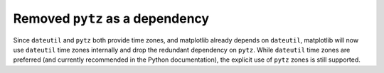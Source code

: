 Removed ``pytz`` as a dependency
--------------------------------

Since ``dateutil`` and ``pytz`` both provide time zones, and matplotlib already depends on ``dateutil``, matplotlib will now use ``dateutil`` time zones internally and drop the redundant dependency on ``pytz``. While ``dateutil`` time zones are preferred (and currently recommended in the Python documentation), the explicit use of ``pytz`` zones is still supported.
